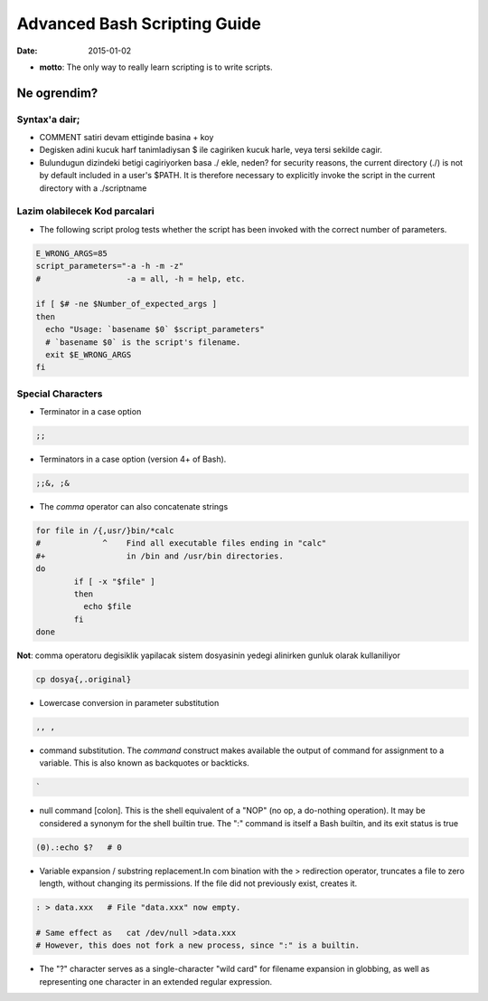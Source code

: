 =============================
Advanced Bash Scripting Guide
=============================

:date: 2015-01-02

* **motto**: The only way to really learn scripting is to write scripts.

Ne ogrendim? 
============
  
Syntax'a dair; 
--------------

- COMMENT satiri devam ettiginde basina + koy
- Degisken adini kucuk harf tanimladiysan $ ile cagiriken kucuk harle, veya
  tersi sekilde cagir.
- Bulundugun dizindeki betigi cagiriyorken basa ./ ekle, neden?
  for security reasons, the current directory (./) is not by default included
  in a user's $PATH. It is therefore necessary to explicitly invoke the script
  in the current directory with a ./scriptname

Lazim olabilecek Kod parcalari
------------------------------

- The following script prolog tests whether the script has been invoked with
  the correct number of parameters. 

.. code:: sh

    E_WRONG_ARGS=85
    script_parameters="-a -h -m -z"
    #                  -a = all, -h = help, etc.
    
    if [ $# -ne $Number_of_expected_args ]
    then
      echo "Usage: `basename $0` $script_parameters"
      # `basename $0` is the script's filename.
      exit $E_WRONG_ARGS
    fi


Special Characters
------------------

- Terminator in a case option 

.. code:: sh

   ;;

- Terminators in a case option (version 4+ of Bash).

.. code:: sh

   ;;&, ;&

- The *comma* operator can also concatenate strings

.. code:: sh

    for file in /{,usr/}bin/*calc
    #             ^    Find all executable files ending in "calc"
    #+                 in /bin and /usr/bin directories.
    do
            if [ -x "$file" ]
            then
              echo $file
            fi
    done

**Not**: comma operatoru degisiklik yapilacak sistem
dosyasinin yedegi alinirken gunluk olarak kullaniliyor 


.. code:: sh

    cp dosya{,.original} 

- Lowercase conversion in parameter substitution 

.. code:: sh

   ,, ,

- command substitution. The `command` construct makes available the output of
  command for assignment to a variable. This is also known as backquotes or
  backticks.

.. code:: sh

   `

- null command [colon]. This is the shell equivalent of a "NOP" (no op, a
  do-nothing operation). It may be considered a synonym for the shell builtin
  true. The ":" command is itself a Bash builtin, and its exit status is true

.. code:: sh

  (0).:echo $?   # 0

- Variable expansion / substring replacement.In com bination with the >
  redirection operator, truncates a file to zero length, without changing its
  permissions. If the file did not previously exist, creates it.

.. code:: sh

    : > data.xxx   # File "data.xxx" now empty.	      
    
    # Same effect as   cat /dev/null >data.xxx
    # However, this does not fork a new process, since ":" is a builtin.




- The "?" character serves as a single-character "wild card" for
  filename expansion in globbing, as well as representing one character in an
  extended regular expression.

